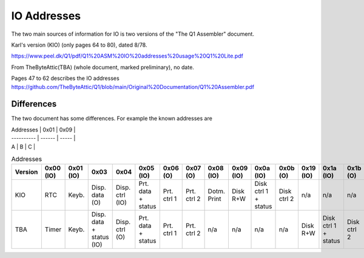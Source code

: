 
IO Addresses
============



The two main sources of information for IO is two versions of the
"The Q1 Assembler" document.

Karl's version (KIO) (only pages 64 to 80), dated 8/78.

https://www.peel.dk/Q1/pdf/Q1%20ASM%20IO%20addresses%20usage%20Q1%20Lite.pdf

From TheByteAttic(TBA) (whole document, marked preliminary), no date.

Pages 47 to 62 describes the IO addresses
https://github.com/TheByteAttic/Q1/blob/main/Original%20Documentation/Q1%20Assembler.pdf


Differences
-----------

The two document has some differences. For example the known addresses are

| Addresses  |  0x01  |  0x09 |
| ---------- | ------ | ----- |
| A          |  B     |  C    |

.. list-table:: Addresses
   :header-rows: 1

   * - Version
     - 0x00 (IO)
     - 0x01 (IO)
     - 0x03
     - 0x04
     - 0x05 (IO)
     - 0x06 (O)
     - 0x07 (O)
     - 0x08 (IO)
     - 0x09 (IO)
     - 0x0a (IO)
     - 0x0b (O)
     - 0x19 (IO)
     - 0x1a (IO)
     - 0x1b (O)
     - 0x1c (O)
   * - KIO
     - RTC
     - Keyb.
     - Disp. data (O)
     - Disp. ctrl (IO)
     - Prt. data + status
     - Prt. ctrl 1
     - Prt. ctrl 2
     - Dotm. Print
     - Disk R+W
     - Disk ctrl 1 + status
     - Disk ctrl 2
     - n/a
     - n/a
     - n/a
     - n/a
   * - TBA
     - Timer
     - Keyb.
     - Disp. data + status (IO)
     - Disp. ctrl (O)
     - Prt. data + status
     - Prt. ctrl 1
     - Prt. ctrl 2
     - n/a
     - n/a
     - n/a
     - n/a
     - Disk R+W
     - Disk ctrl 1 + status
     - Disk ctrl 2
     - Disk ctrl 3
